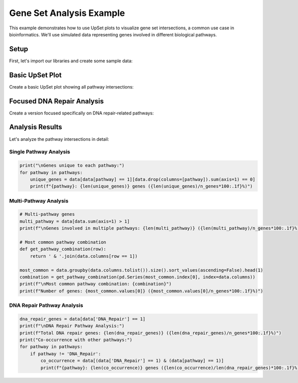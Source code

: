 Gene Set Analysis Example
========================

This example demonstrates how to use UpSet plots to visualize gene set intersections,
a common use case in bioinformatics. We'll use simulated data representing genes
involved in different biological pathways.

Setup
-----

First, let's import our libraries and create some sample data:

.. altair-plot::
    :output: none

    import altair_upset as au
    import pandas as pd
    import numpy as np

    # Simulate gene set data
    np.random.seed(42)
    n_genes = 2000

    # Define pathways and their approximate sizes
    pathways = {
        'Cell_Cycle': 0.15,  # 15% of genes
        'DNA_Repair': 0.10,
        'Apoptosis': 0.12,
        'Immune_Response': 0.20,
        'Metabolism': 0.25,
        'Signal_Transduction': 0.30
    }

    # Create data with realistic overlaps
    data = pd.DataFrame()
    for pathway, prob in pathways.items():
        # Add some correlation between related pathways
        if pathway == 'Cell_Cycle':
            data[pathway] = np.random.choice([0, 1], size=n_genes, p=[1-prob, prob])
        elif pathway == 'DNA_Repair':
            # DNA repair genes are more likely to be involved in cell cycle
            p_repair = np.where(data['Cell_Cycle'] == 1, 0.3, 0.05)
            data[pathway] = np.random.binomial(1, p_repair)
        elif pathway == 'Apoptosis':
            # Apoptosis genes might be involved in cell cycle and DNA repair
            p_apoptosis = 0.05 + 0.15 * data['Cell_Cycle'] + 0.1 * data['DNA_Repair']
            data[pathway] = np.random.binomial(1, p_apoptosis)
        else:
            data[pathway] = np.random.choice([0, 1], size=n_genes, p=[1-prob, prob])

Basic UpSet Plot
--------------

Create a basic UpSet plot showing all pathway intersections:

.. altair-plot::

    basic_chart = au.UpSetAltair(
        data=data,
        sets=data.columns.tolist(),
        sort_by="frequency",
        sort_order="descending",
        title="Gene Set Intersections in Biological Pathways",
        subtitle="Analysis of gene involvement in multiple pathways"
    )
    basic_chart

Focused DNA Repair Analysis
------------------------

Create a version focused specifically on DNA repair-related pathways:

.. altair-plot::

    dna_pathways = ['DNA_Repair', 'Cell_Cycle', 'Apoptosis']
    focused_chart = au.UpSetAltair(
        data=data[dna_pathways],
        sets=dna_pathways,
        title="DNA Repair-Related Pathway Intersections",
        subtitle="Focus on DNA repair, cell cycle, and apoptosis pathways",
        color_range=["#2ECC71", "#E74C3C", "#3498DB"],
        width=800,
        height=500
    )
    focused_chart

Analysis Results
--------------

Let's analyze the pathway intersections in detail:

Single Pathway Analysis
^^^^^^^^^^^^^^^^^^^^

.. code-block:: python

    print("\nGenes unique to each pathway:")
    for pathway in pathways:
        unique_genes = data[data[pathway] == 1][data.drop(columns=[pathway]).sum(axis=1) == 0]
        print(f"{pathway}: {len(unique_genes)} genes ({len(unique_genes)/n_genes*100:.1f}%)")

Multi-Pathway Analysis
^^^^^^^^^^^^^^^^^^^

.. code-block:: python

    # Multi-pathway genes
    multi_pathway = data[data.sum(axis=1) > 1]
    print(f"\nGenes involved in multiple pathways: {len(multi_pathway)} ({len(multi_pathway)/n_genes*100:.1f}%)")

    # Most common pathway combination
    def get_pathway_combination(row):
        return ' & '.join(data.columns[row == 1])

    most_common = data.groupby(data.columns.tolist()).size().sort_values(ascending=False).head(1)
    combination = get_pathway_combination(pd.Series(most_common.index[0], index=data.columns))
    print(f"\nMost common pathway combination: {combination}")
    print(f"Number of genes: {most_common.values[0]} ({most_common.values[0]/n_genes*100:.1f}%)")

DNA Repair Pathway Analysis
^^^^^^^^^^^^^^^^^^^^^^^

.. code-block:: python

    dna_repair_genes = data[data['DNA_Repair'] == 1]
    print(f"\nDNA Repair Pathway Analysis:")
    print(f"Total DNA repair genes: {len(dna_repair_genes)} ({len(dna_repair_genes)/n_genes*100:.1f}%)")
    print("Co-occurrence with other pathways:")
    for pathway in pathways:
        if pathway != 'DNA_Repair':
            co_occurrence = data[(data['DNA_Repair'] == 1) & (data[pathway] == 1)]
            print(f"{pathway}: {len(co_occurrence)} genes ({len(co_occurrence)/len(dna_repair_genes)*100:.1f}%)")
